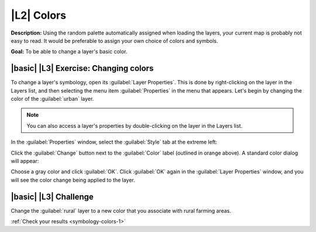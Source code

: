 |L2| Colors
===============================================================================

**Description:**  Using the random palette automatically assigned when loading
the layers, your current map is probably not easy to read. It would be
preferable to assign your own choice of colors and symbols.

**Goal:** To be able to change a layer's basic color.

|basic| |L3| Exercise: Changing colors
-------------------------------------------------------------------------------

To change a layer's symbology, open its :guilabel:`Layer Properties`. This is
done by right-clicking on the layer in the Layers list, and then selecting the
menu item :guilabel:`Properties` in the menu that appears. Let's begin by
changing the color of the :guilabel:`urban` layer.

.. note:: You can also access a layer's properties by double-clicking on the
   layer in the Layers list.

In the :guilabel:`Properties` window, select the :guilabel:`Style` tab at the
extreme left:

.. image:: ../_static/symbology/004-diagram.png

Click the :guilabel:`Change` button next to the :guilabel:`Color` label
(outlined in orange above).  A standard color dialog will appear:

.. image:: ../_static/symbology/005.png

Choose a gray color and click :guilabel:`OK`. Click :guilabel:`OK` again in the
:guilabel:`Layer Properties` window, and you will see the color change being
applied to the layer.

.. image:: ../_static/symbology/019.png

|basic| |L3| Challenge
-------------------------------------------------------------------------------

Change the :guilabel:`rural` layer to a new color that you associate with rural
farming areas.

:ref:`Check your results <symbology-colors-1>`
